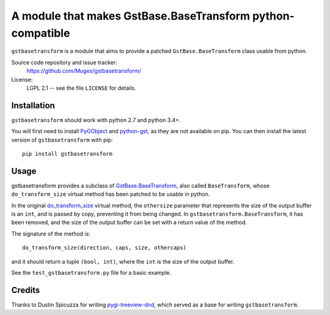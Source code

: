 A module that makes GstBase.BaseTransform python-compatible
===========================================================

``gstbasetransform`` is a module that aims to provide a patched
``GstBase.BaseTransform`` class usable from python.

Source code repository and issue tracker:
   https://github.com/Muges/gstbasetransform/

License:
   LGPL 2.1 -- see the file ``LICENSE`` for details.

Installation
------------

``gstbasetransform`` should work with python 2.7 and python 3.4+.

You will first need to install PyGObject_ and python-gst_, as they are not
available on pip. You can then install the latest version of
``gstbasetransform`` with pip::

    pip install gstbasetransform

.. _PyGObject:
    https://pygobject.readthedocs.io/en/latest/getting_started.html

.. _python-gst:
    https://gstreamer.freedesktop.org/modules/gst-python.html

Usage
-----

gstbasetransform provides a subclass of GstBase.BaseTransform_, also called
``BaseTransform``, whose ``do_transform_size`` virtual method has been patched
to be usable in python.

In the original do_transform_size_ virtual method, the ``othersize`` parameter
that represents the size of the output buffer is an ``int``, and is passed by
copy, preventing it from being changed. In ``gstbasetransform.BaseTransform``,
it has been removed, and the size of the output buffer can be set with a return
value of the method.

The signature of the method is::

    do_transform_size(direction, caps, size, othercaps)

and it should return a tuple ``(bool, int)``, where the ``int`` is the size of
the output buffer.

See the ``test_gstbasetransform.py`` file for a basic example.

.. _GstBase.BaseTransform:
    https://lazka.github.io/pgi-docs/index.html#GstBase-1.0/classes/BaseTransform.html#GstBase.BaseTransform

.. _do_transform_size:
    https://lazka.github.io/pgi-docs/index.html#GstBase-1.0/classes/BaseTransform.html#GstBase.BaseTransform.do_transform_size

Credits
-------

Thanks to Dustin Spicuzza for writing pygi-treeview-dnd_, which served as a
base for writing ``gstbasetransform``.

.. _pygi-treeview-dnd:
    https://github.com/virtuald/pygi-treeview-dnd
